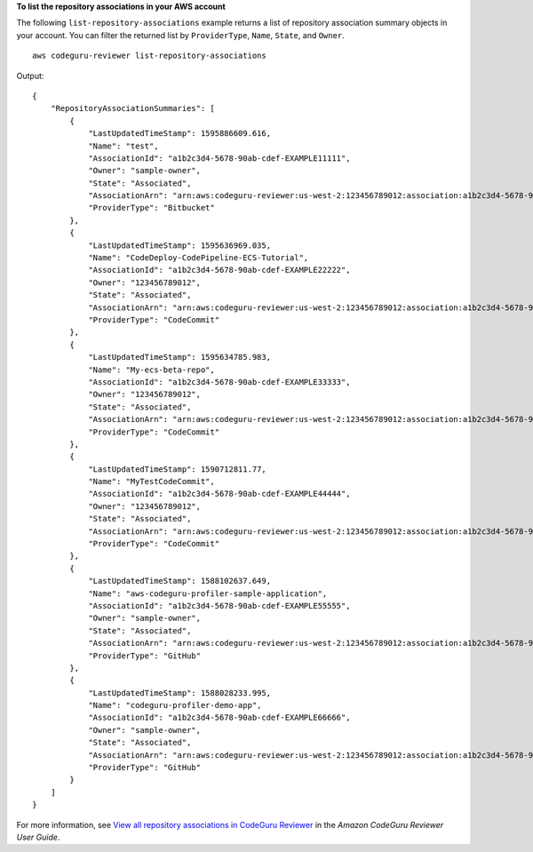 **To list the repository associations in your AWS account**

The following ``list-repository-associations`` example returns a list of repository association summary objects in your account. You can filter the returned list by ``ProviderType``, ``Name``, ``State``, and ``Owner``. ::

    aws codeguru-reviewer list-repository-associations

Output::

    {
        "RepositoryAssociationSummaries": [
            {
                "LastUpdatedTimeStamp": 1595886609.616,
                "Name": "test",
                "AssociationId": "a1b2c3d4-5678-90ab-cdef-EXAMPLE11111",
                "Owner": "sample-owner",
                "State": "Associated",
                "AssociationArn": "arn:aws:codeguru-reviewer:us-west-2:123456789012:association:a1b2c3d4-5678-90ab-cdef-EXAMPLE11111",
                "ProviderType": "Bitbucket"
            },
            {
                "LastUpdatedTimeStamp": 1595636969.035,
                "Name": "CodeDeploy-CodePipeline-ECS-Tutorial",
                "AssociationId": "a1b2c3d4-5678-90ab-cdef-EXAMPLE22222",
                "Owner": "123456789012",
                "State": "Associated",
                "AssociationArn": "arn:aws:codeguru-reviewer:us-west-2:123456789012:association:a1b2c3d4-5678-90ab-cdef-EXAMPLE22222",
                "ProviderType": "CodeCommit"
            },
            {
                "LastUpdatedTimeStamp": 1595634785.983,
                "Name": "My-ecs-beta-repo",
                "AssociationId": "a1b2c3d4-5678-90ab-cdef-EXAMPLE33333",
                "Owner": "123456789012",
                "State": "Associated",
                "AssociationArn": "arn:aws:codeguru-reviewer:us-west-2:123456789012:association:a1b2c3d4-5678-90ab-cdef-EXAMPLE33333",
                "ProviderType": "CodeCommit"
            },
            {
                "LastUpdatedTimeStamp": 1590712811.77,
                "Name": "MyTestCodeCommit",
                "AssociationId": "a1b2c3d4-5678-90ab-cdef-EXAMPLE44444",
                "Owner": "123456789012",
                "State": "Associated",
                "AssociationArn": "arn:aws:codeguru-reviewer:us-west-2:123456789012:association:a1b2c3d4-5678-90ab-cdef-EXAMPLE44444",
                "ProviderType": "CodeCommit"
            },
            {
                "LastUpdatedTimeStamp": 1588102637.649,
                "Name": "aws-codeguru-profiler-sample-application",
                "AssociationId": "a1b2c3d4-5678-90ab-cdef-EXAMPLE55555",
                "Owner": "sample-owner",
                "State": "Associated",
                "AssociationArn": "arn:aws:codeguru-reviewer:us-west-2:123456789012:association:a1b2c3d4-5678-90ab-cdef-EXAMPLE55555",
                "ProviderType": "GitHub"
            },
            {
                "LastUpdatedTimeStamp": 1588028233.995,
                "Name": "codeguru-profiler-demo-app",
                "AssociationId": "a1b2c3d4-5678-90ab-cdef-EXAMPLE66666",
                "Owner": "sample-owner",
                "State": "Associated",
                "AssociationArn": "arn:aws:codeguru-reviewer:us-west-2:123456789012:association:a1b2c3d4-5678-90ab-cdef-EXAMPLE66666",
                "ProviderType": "GitHub"
            }
        ]
    }

For more information, see `View all repository associations in CodeGuru Reviewer <https://docs.aws.amazon.com/codeguru/latest/reviewer-ug/repository-association-view-all.html>`__ in the *Amazon CodeGuru Reviewer User Guide*.
